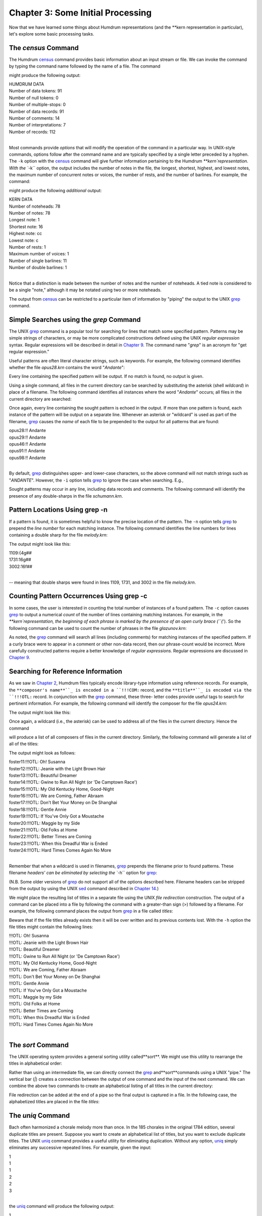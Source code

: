 
.. |Chapter 14|	replace:: Chapter 14
.. _Chapter 14:	../ch14

.. |Chapter 2|	replace:: Chapter 2
.. _Chapter 2:	../ch02

.. |Chapter 25|	replace:: Chapter 25
.. _Chapter 25:	../ch25

.. |Chapter 9|	replace:: Chapter 9
.. _Chapter 9:	../ch09

.. |census|	replace:: census
.. _census:	../../man/census

========================================
Chapter 3: Some Initial Processing
========================================


Now that we have learned some things about Humdrum representations (and the
\*\*kern representation in particular), let's explore some basic processing
tasks.


The *census* Command
-----------------------

The Humdrum |census|_ command provides basic information about an input
stream or file. We can invoke the command by typing the command name followed
by the name of a file. The command

.. code-block:: bash
        census india01.krn

might produce the following output:

| HUMDRUM DATA
| Number of data tokens: 91
| Number of null tokens: 0
| Number of multiple-stops: 0
| Number of data records: 91
| Number of comments: 14
| Number of interpretations: 7
| Number of records: 112
|

Most commands provide *options* that will modify the operation of the command
in a particular way. In UNIX-style commands, options follow after the command
name and are typically specified by a single letter preceded by a hyphen. The
``-k`` option with the |census|_ command will give further information
pertaining to the Humdrum `**kern`representation. With the ``-k`` option,
the output includes the number of notes in the file, the longest, shortest,
highest, and lowest notes, the maximum number of concurrent notes or voices,
the number of rests, and the number of barlines. For example, the command:

.. code-block:: bash
        census -k india01.krn

might produce the following *additional* output:

| KERN DATA
| Number of noteheads: 78
| Number of notes: 78
| Longest note: 1
| Shortest note: 16
| Highest note: cc
| Lowest note: c
| Number of rests: 1
| Maximum number of voices: 1
| Number of single barlines: 11
| Number of double barlines: 1
|

Notice that a distinction is made between the number of notes and the number
of noteheads. A tied note is considered to be a single "note," although it
may be notated using two or more noteheads.

The output from |census|_ can be restricted to a particular item of
information by "piping" the output to the UNIX `grep <http://en.wikipedia.org/wiki/Grep>`_ command.


Simple Searches using the *grep* Command
-------------------

The UNIX `grep <http://en.wikipedia.org/wiki/Grep>`_ command is a popular tool for searching for lines that
match some specified pattern. Patterns may be simple strings of characters,
or may be more complicated constructions defined using the UNIX *regular
expression* syntax. Regular expressions will be described in detail in
|Chapter 9|_\ . The command name "`grep`" is an acronym for "get regular
expression."

Useful patterns are often literal character strings, such as keywords. For
example, the following command identifies whether the file `opus28.krn`
contains the word "`Andante`":

.. code-block:: bash
        grep 'Andante' opus28.krn

Every line containing the specified pattern will be output. If no match is
found, no output is given.

Using a single command, all files in the current directory can be searched by
substituting the asterisk (shell *wildcard*) in place of a filename. The
following command identifies all instances where the word "`Andante`"
occurs; all files in the current directory are searched:

.. code-block:: bash
        grep 'Andante' *

Once again, every line containing the sought pattern is echoed in the output.
If more than one pattern is found, each instance of the pattern will be
output on a separate line. Whenever an asterisk or "wildcard" is used as part
of the filename, `grep <http://en.wikipedia.org/wiki/Grep>`_ causes the *name* of each file to be prepended to
the output for all patterns that are found:

| opus28:!! Andante
| opus29:!! Andante
| opus46:!! Andante
| opus91:!! Andante
| opus98:!! Andante
|

By default, `grep <http://en.wikipedia.org/wiki/Grep>`_ distinguishes upper- and lower-case characters, so the
above command will not match strings such as "`ANDANTE`". However, the
``-i`` option tells `grep <http://en.wikipedia.org/wiki/Grep>`_ to ignore the case when searching. E.g.,

.. code-block:: bash
        grep -i 'Andante' *

Sought patterns may occur in any line, including data records and comments.
The following command will identify the presence of any double-sharps in the
file `schumann.krn`.

.. code-block:: bash
        grep '##' schumann.krn


Pattern Locations Using grep -n
-------------------------------

If a pattern is found, it is sometimes helpful to know the precise location
of the pattern. The ``-n`` option tells `grep <http://en.wikipedia.org/wiki/Grep>`_ to prepend the *line number*
for each matching instance. The following command identifies the line numbers
for lines containing a double sharp for the file `melody.krn`:

.. code-block:: bash
        grep -n '##' melody.krn

The output might look like this:

| 1109:{4g##
| 1731:16g##
| 3002:16f##
| 

-- meaning that double sharps were found in lines 1109, 1731, and 3002 in the
file `melody.krn`.


Counting Pattern Occurrences Using grep -c
------------------------------------------

In some cases, the user is interested in counting the total number of
instances of a found pattern. The ``-c`` option causes `grep <http://en.wikipedia.org/wiki/Grep>`_ to output a
numerical *count* of the number of lines containing matching instances. For
example, in the `**kern`representation, the beginning of each phrase is
marked by the presence of an open curly brace (``{`'). So the following
command can be used to count the number of phrases in the file
`glazunov.krn`:

.. code-block:: bash
        grep -c '{' glazunov.krn

As noted, the `grep <http://en.wikipedia.org/wiki/Grep>`_ command will search all lines (including comments) for
matching instances of the specified pattern. If a curly brace were to appear
in a comment or other non-data record, then our phrase-count would be
incorrect. More carefully constructed patterns require a better knowledge of
*regular expressions.* Regular expressions are discussed in |Chapter 9|_\ .


Searching for Reference Information
-----------------------------------

As we saw in |Chapter 2|_\ , Humdrum files typically encode library-type
information using reference records. For example, the ``**composer's name**``_
is encoded in a ``!!!COM:`` record, and the ``**title**``_ is encoded via the
``!!!OTL:`` record. In conjunction with the `grep <http://en.wikipedia.org/wiki/Grep>`_ command, these three-
letter codes provide useful tags to search for pertinent information. For
example, the following command will identify the composer for the file
`opus24.krn`:

.. code-block:: bash
        grep '!!!COM:' opus24.krn

The output might look like this:

.. code-block:: bash
        !!!COM: Boulanger, Nadia

Once again, a wildcard (i.e., the asterisk) can be used to address all of the
files in the current directory. Hence the command

.. code-block:: bash
        grep '!!!COM:' *

will produce a list of all composers of files in the current directory.
Similarly, the following command will generate a list of all of the titles:

.. code-block:: bash
        grep '!!!OTL:' *

The output might look as follows:

| foster11:!!!OTL: Oh! Susanna
| foster12:!!!OTL: Jeanie with the Light Brown Hair
| foster13:!!!OTL: Beautiful Dreamer
| foster14:!!!OTL: Gwine to Run All Night (or 'De Camptown Race')
| foster15:!!!OTL: My Old Kentucky Home, Good-Night
| foster16:!!!OTL: We are Coming, Father Abraam
| foster17:!!!OTL: Don't Bet Your Money on De Shanghai
| foster18:!!!OTL: Gentle Annie
| foster19:!!!OTL: If You've Only Got a Moustache
| foster20:!!!OTL: Maggie by my Side
| foster21:!!!OTL: Old Folks at Home
| foster22:!!!OTL: Better Times are Coming
| foster23:!!!OTL: When this Dreadful War is Ended
| foster24:!!!OTL: Hard Times Comes Again No More
|

Remember that when a wildcard is used in filenames, `grep <http://en.wikipedia.org/wiki/Grep>`_ prepends the
filename prior to found patterns. These filename `headers' can be eliminated
by selecting the ``-h`` option for `grep <http://en.wikipedia.org/wiki/Grep>`_:

.. code-block:: bash
        grep -h '!!!OTL:' *

(N.B. Some older versions of `grep <http://en.wikipedia.org/wiki/Grep>`_ do not support all of the options
described here. Filename headers can be stripped from the output by using the
UNIX `sed <http://en.wikipedia.org/wiki/Sed>`_ command described in |Chapter 14|_\ .)

We might place the resulting list of titles in a separate file using the UNIX
*file redirection* construction. The output of a command can be placed into a
file by following the command with a greater-than sign (>) followed by a
filename. For example, the following command places the output from `grep <http://en.wikipedia.org/wiki/Grep>`_
in a file called `titles`:

.. code-block:: bash
        grep -h '!!!OTL:' * > titles

Beware that if the file titles already exists then it will be over
written and its previous contents lost. With the ``-h`` option the file
titles might contain the following lines:

| !!!OTL: Oh! Susanna
| !!!OTL: Jeanie with the Light Brown Hair
| !!!OTL: Beautiful Dreamer
| !!!OTL: Gwine to Run All Night (or 'De Camptown Race')
| !!!OTL: My Old Kentucky Home, Good-Night
| !!!OTL: We are Coming, Father Abraam
| !!!OTL: Don't Bet Your Money on De Shanghai
| !!!OTL: Gentle Annie
| !!!OTL: If You've Only Got a Moustache
| !!!OTL: Maggie by my Side
| !!!OTL: Old Folks at Home
| !!!OTL: Better Times are Coming
| !!!OTL: When this Dreadful War is Ended
| !!!OTL: Hard Times Comes Again No More
|

The *sort* Command
-------------------

The UNIX operating system provides a general sorting utility called**sort**.
We might use this utility to rearrange the titles in alphabetical order:

.. code-block:: bash
        sort titles

Rather than using an intermediate file, we can directly connect the `grep <http://en.wikipedia.org/wiki/Grep>`_
and**sort**commands using a UNIX "pipe." The vertical bar (`|`) creates a
connection between the output of one command and the input of the next
command. We can combine the above two commands to create an alphabetical
listing of all titles in the current directory:

.. code-block:: bash
        grep '!!!OTL:' * | sort

File redirection can be added at the end of a pipe so the final output is
captured in a file. In the following case, the alphabetized titles are placed
in the file `titles`:

.. code-block:: bash
        grep '!!!OTL:' * | sort > titles


The *uniq* Command
-------------------

Bach often harmonized a chorale melody more than once. In the 185 chorales in
the original 1784 edition, several duplicate titles are present. Suppose you
want to create an alphabetical list of titles, but you want to exclude
duplicate titles. The UNIX `uniq <http://en.wikipedia.org/wiki/Uniq>`_ command provides a useful utility for
eliminating duplication. Without any option, `uniq <http://en.wikipedia.org/wiki/Uniq>`_ simply eliminates any
successive repeated lines. For example, given the input:

| 1
| 1 
| 1
| 2
| 2
| 3 
|

the `uniq <http://en.wikipedia.org/wiki/Uniq>`_ command will produce the following output:

| 1
| 2
| 3
|

Note that `uniq <http://en.wikipedia.org/wiki/Uniq>`_ only discards *successive* repeated records; an input such
as the following would remain unmodified by the `uniq <http://en.wikipedia.org/wiki/Uniq>`_ command:

| 1
| 2
| 3
| 1
| 3
| 1
|

Another important point about `uniq <http://en.wikipedia.org/wiki/Uniq>`_ is that successive lines must be
*exact repetitions* in order to be discarded. For example, if one line has a
trailing blank that is not present in the previous line, then the line is not
discarded.

Returning to our problem of creating a list of unique titles for J.S. Bach's
chorale harmonizations, we can use the following command pipeline.

.. code-block:: bash
        grep -h '!!!OTL:' * | sort | uniq

Note that our "pipeline" consists of three successive commands with the
outputs connected to the inputs using the UNIX pipe symbol (`|`). The**sort**command is essential in order to collect identical titles as
successive lines before passing the list to `uniq <http://en.wikipedia.org/wiki/Uniq>`_.

Suppose you wanted to ensure that all of the works in the current directory
are composed by the same composer. The same command structure can be used,
only we would search for reference records encoding the composer's name:

.. code-block:: bash
        grep -h '!!!COM:' * | sort | uniq

Even if the current directory contains hundreds of works by one composer (say
Beethoven) and just a single work by another composer, the presence of the
odd score will be obvious without having to look through long lists:

| !!!COM: Beethoven, Ludwig van
| !!!COM: Stamitz, Carl Philipp

Of course we can make similar lists for other types of information available
in reference records. The ``AIN`` reference record encodes instrumentation.
We could make a list of various instrumental combinations used for scores in
the current directory:

.. code-block:: bash
        grep -h '!!!AIN:' * | sort | uniq


Options for the *uniq* Command
-------------------

Like `grep <http://en.wikipedia.org/wiki/Grep>`_, the `uniq <http://en.wikipedia.org/wiki/Uniq>`_ command provides several options that modify its
behavior. The ``-d`` option causes only those records to be output which are
*duplicated* (i.e. two or more instances). Conversely, the ``-u`` option
causes only those records to be output that are truly *unique* (i.e. only a
single instance is present in the input).

Suppose, for example, that we want to know which of the Bach chorales are
harmonizations of the same tunes -- that is, have the same titles. (Of course
the same chorale might be known by two or more titles, but let's defer this
problem until |Chapter 25|_\ .) The ``-d`` option will only output the
duplicate records:

.. code-block:: bash
        grep -h '!!!OTL:' * | sort | uniq -d

The output will identify those titles which appear in two or more files in
the current directory. The output might look as follows:

| !!!OTL: Befiehl du deine Wege
| !!!OTL: Christ lag in Todesbanden
| !!!OTL: Christus, der ist mein Leben
| !!!OTL: Das alte Jahr vergangen ist
| !!!OTL: Ein' feste Burg ist unser Gott
| !!!OTL: Erbarm' dich mein, o Herre Gott
| !!!OTL: Herr, ich habe missgehandelt
| !!!OTL: Herr, wie du willst, so schick's mit mir
| !!!OTL: Ich dank' dir, lieber Herre
| !!!OTL: Jesu, der du meine Seele
| !!!OTL: Jesu, meiner Seelen Wonne
|

Having established which titles are duplicates, a logical next step might be
to identify the specific files involved. We can use `grep <http://en.wikipedia.org/wiki/Grep>`_ again to search
for a specific title. Without the ``-h`` option, the output will identify the
appropriate filenames. For example:

.. code-block:: bash
        grep '!!!OTL: Befiehl du deine Wege' *

might produce the following output:

| bwv270.krn:!!!OTL: Befiehl du deine Wege
| bwv271.krn:!!!OTL: Befiehl du deine Wege
| bwv272.krn:!!!OTL: Befiehl du deine Wege
|

Sometimes we would like to have an output that contains *only* the
*filenames* containing the sought pattern. The ``-l`` option causes `grep <http://en.wikipedia.org/wiki/Grep>`_
to output only filenames that contain one or more instances of the sought
pattern:

.. code-block:: bash
        grep -l '!!!OTL: Befiehl du deine Wege' *

The output would appear as follows:

| bwv270.krn
| bwv271.krn
| bwv272.krn
|

As we've already notes, the ``-u`` option for `uniq <http://en.wikipedia.org/wiki/Uniq>`_ causes only unique
entries in a list to be passed to the output. This is often useful in
identifying works that differ in some way from other works in a group or
corpus. For example, in some repertory, you may remember that a particular
work had a different instrumentation than the other works. But you may not be
able to remember what the specific instrumentation was. Use the ``-u`` option
for `uniq <http://en.wikipedia.org/wiki/Uniq>`_ to produce a list consisting of only those works whose
instrumentation differs from all others:

.. code-block:: bash
        grep -h '!!!AIN:' * | sort | uniq -u

As in the case of the `grep <http://en.wikipedia.org/wiki/Grep>`_ command, `uniq <http://en.wikipedia.org/wiki/Uniq>`_ also supports a ``-c``
option which counts the number of occurrences of a pattern. For example, if
we want to count the number of works by each composer in the current
directory:

.. code-block:: bash
        grep -h '!!!OTL:' * | sort | uniq -c

The output might appear as follows:

| 9 !!!COM: Berardi, Angelo
| 2 !!!COM: Caldara, Antonio
| 12 !!!COM: Zarlino, Gioseffo
| 2 !!!COM: Sweelinck, Jan Pieterszoon
| 4 !!!COM: Josquin Des Pres
|

Notice that the number of instances is prepended to the reference records.

Incidentally, if we wanted to rearrange this list in order of the number of
works, we could pass the above output to yet another**sort**command. Since**sort**sorts from left to right, it will begin sorting according to the
numerical values at the extreme left. The command

.. code-block:: bash
        grep -h '!!!COM:' * | sort | uniq -c | sort -n


will rearrange the above output as follows:

| 2 !!!COM: Caldara, Antonio
| 2 !!!COM: Sweelinck, Jan Pieterszoon
| 4 !!!COM: Josquin Des Pres
| 9 !!!COM: Berardi, Angelo
| 12 !!!COM: Zarlino, Gioseffo
|

It is important to understand that the two**sort**commands in our pipeline
achieve different goals but use the same process. The first**sort**command
sorts the composer's names into alphabetical order. This is done so that the
ensuing `uniq <http://en.wikipedia.org/wiki/Uniq>`_ command is able to count successive identical records. Since
the **uniq -c** command prepends numerical counts, the subsequent**sort**sorts first according to the numbers to the left of the reference records.

As a final note, we might mention that, like `grep <http://en.wikipedia.org/wiki/Grep>`_ and `uniq <http://en.wikipedia.org/wiki/Uniq>`_, the**sort**command has several options. One option, the ``-r`` option, causes
the output to be arranged in reverse order. This can be useful in producing
lists that are ordered from most common to least common.


Reprise
------------------

In this chapter we have introduced some elementary ways of processing Humdrum
files. We noted that the |census|_ command can be used to identify basic
statistics about a file. The ``-k`` option for |census|_ provides basic
information related to `**kern`files, such as the number of notes and
rests, the highest and lowest notes, the number of barlines, etc.

In this chapter we also introduced simple searching techniques using the
`grep <http://en.wikipedia.org/wiki/Grep>`_ command; `grep <http://en.wikipedia.org/wiki/Grep>`_ provides a useful way of locating particular
patterns of text characters in files. We used `grep <http://en.wikipedia.org/wiki/Grep>`_ to identify composers,
titles, instrumentation and other information. Most of our examples were
limited to searching for Humdrum reference records. In later chapters we will
use `grep <http://en.wikipedia.org/wiki/Grep>`_ in more sophisticated searches. We noted several useful options
for `grep <http://en.wikipedia.org/wiki/Grep>`_: the ``-c`` option causes a count to be output of the number of
instances of the pattern in each file. The ``-i`` option causes `grep <http://en.wikipedia.org/wiki/Grep>`_ to
ignore any distinction between upper- and lower-case characters when
searching for patterns. The ``-h`` option causes `grep <http://en.wikipedia.org/wiki/Grep>`_ to suppress
outputting the filenames prior to found patterns when more than one file is
searched. The ``-l`` option results in only the filenames being output. In a
later chapter we will encounter a number of other useful options provided by
`grep <http://en.wikipedia.org/wiki/Grep>`_.

Also discussed in this chapter was the `uniq <http://en.wikipedia.org/wiki/Uniq>`_ command; `uniq <http://en.wikipedia.org/wiki/Uniq>`_ provides a
useful utility for eliminating or isolating duplicate records or lines. Once
again a number of useful options were introduced. The ``-c`` option causes
`uniq <http://en.wikipedia.org/wiki/Uniq>`_ to prepend a count of the number of duplicate input lines. The
``-d`` option results in only duplicate input lines being noted in the
output. The ``-u`` option does the reverse: only those input lines that are
unique are passed to the output.

Finally, we introduced the UNIX**sort**utility. This command rearranges the
order of successive input lines so they are in alphabetic/numeric order. The**sort**command provides a wealth of useful options; however, we mentioned
only the ``-r`` option -- which causes the output to be sorted in reverse
order.


